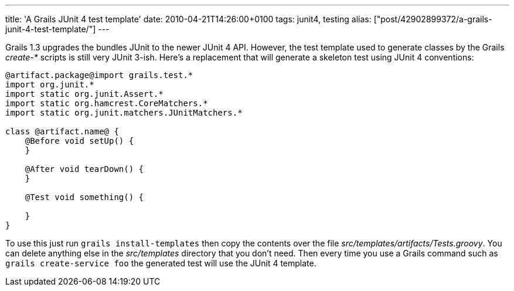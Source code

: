 ---
title: 'A Grails JUnit 4 test template'
date: 2010-04-21T14:26:00+0100
tags: junit4, testing
alias: ["post/42902899372/a-grails-junit-4-test-template/"]
---

Grails 1.3 upgrades the bundles JUnit to the newer JUnit 4 API. However, the test template used to generate classes by the Grails _create-*_ scripts is still very JUnit 3-ish. Here's a replacement that will generate a skeleton test using JUnit 4 conventions:

[source,groovy]
------------------------------------------------
@artifact.package@import grails.test.*
import org.junit.*
import static org.junit.Assert.*
import static org.hamcrest.CoreMatchers.*
import static org.junit.matchers.JUnitMatchers.*

class @artifact.name@ {
    @Before void setUp() {
    }

    @After void tearDown() {
    }

    @Test void something() {

    }
}
------------------------------------------------

To use this just run `grails install-templates` then copy the contents over the file _src/templates/artifacts/Tests.groovy_. You can delete anything else in the _src/templates_ directory that you don't need. Then every time you use a Grails command such as `grails create-service foo` the generated test will use the JUnit 4 template.
